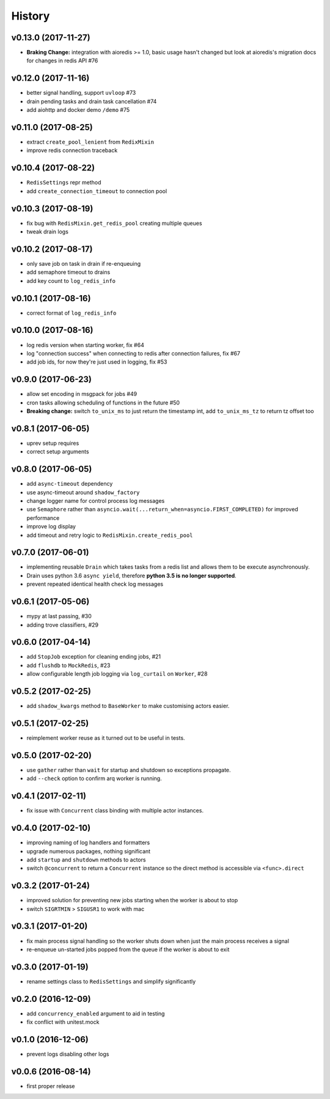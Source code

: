 .. :changelog:

History
-------


v0.13.0 (2017-11-27)
....................
* **Braking Change:** integration with aioredis >= 1.0, basic usage hasn't changed but
  look at aioredis's migration docs for changes in redis API #76

v0.12.0 (2017-11-16)
....................
* better signal handling, support ``uvloop`` #73
* drain pending tasks and drain task cancellation #74
* add aiohttp and docker demo ``/demo`` #75

v0.11.0 (2017-08-25)
....................
* extract ``create_pool_lenient`` from ``RedixMixin``
* improve redis connection traceback

v0.10.4 (2017-08-22)
....................
* ``RedisSettings`` repr method
* add ``create_connection_timeout`` to connection pool

v0.10.3 (2017-08-19)
....................
* fix bug with ``RedisMixin.get_redis_pool`` creating multiple queues
* tweak drain logs

v0.10.2 (2017-08-17)
....................
* only save job on task in drain if re-enqueuing
* add semaphore timeout to drains
* add key count to ``log_redis_info``

v0.10.1 (2017-08-16)
....................
* correct format of ``log_redis_info``

v0.10.0 (2017-08-16)
....................
* log redis version when starting worker, fix #64
* log "connection success" when connecting to redis after connection failures, fix #67
* add job ids, for now they're just used in logging, fix #53

v0.9.0 (2017-06-23)
...................
* allow set encoding in msgpack for jobs #49
* cron tasks allowing scheduling of functions in the future #50
* **Breaking change:** switch ``to_unix_ms`` to just return the timestamp int, add ``to_unix_ms_tz`` to
  return tz offset too

v0.8.1 (2017-06-05)
...................
* uprev setup requires
* correct setup arguments

v0.8.0 (2017-06-05)
...................
* add ``async-timeout`` dependency
* use async-timeout around ``shadow_factory``
* change logger name for control process log messages
* use ``Semaphore`` rather than ``asyncio.wait(...return_when=asyncio.FIRST_COMPLETED)`` for improved performance
* improve log display
* add timeout and retry logic to ``RedisMixin.create_redis_pool``

v0.7.0 (2017-06-01)
...................
* implementing reusable ``Drain`` which takes tasks from a redis list and allows them to be execute asynchronously.
* Drain uses python 3.6 ``async yield``, therefore **python 3.5 is no longer supported**.
* prevent repeated identical health check log messages

v0.6.1 (2017-05-06)
...................
* mypy at last passing, #30
* adding trove classifiers, #29

v0.6.0 (2017-04-14)
...................
* add ``StopJob`` exception for cleaning ending jobs, #21
* add ``flushdb`` to ``MockRedis``, #23
* allow configurable length job logging via ``log_curtail`` on ``Worker``, #28

v0.5.2 (2017-02-25)
...................
* add ``shadow_kwargs`` method to ``BaseWorker`` to make customising actors easier.

v0.5.1 (2017-02-25)
...................
* reimplement worker reuse as it turned out to be useful in tests.

v0.5.0 (2017-02-20)
...................
* use ``gather`` rather than ``wait`` for startup and shutdown so exceptions propagate.
* add ``--check`` option to confirm arq worker is running.

v0.4.1 (2017-02-11)
...................
* fix issue with ``Concurrent`` class binding with multiple actor instances.

v0.4.0 (2017-02-10)
...................
* improving naming of log handlers and formatters
* upgrade numerous packages, nothing significant
* add ``startup`` and ``shutdown`` methods to actors
* switch ``@concurrent`` to return a ``Concurrent`` instance so the direct method is accessible via ``<func>.direct``

v0.3.2 (2017-01-24)
...................
* improved solution for preventing new jobs starting when the worker is about to stop
* switch ``SIGRTMIN`` > ``SIGUSR1`` to work with mac

v0.3.1 (2017-01-20)
...................
* fix main process signal handling so the worker shuts down when just the main process receives a signal
* re-enqueue un-started jobs popped from the queue if the worker is about to exit

v0.3.0 (2017-01-19)
...................
* rename settings class to ``RedisSettings`` and simplify significantly

v0.2.0 (2016-12-09)
...................
* add ``concurrency_enabled`` argument to aid in testing
* fix conflict with unitest.mock

v0.1.0 (2016-12-06)
...................
* prevent logs disabling other logs

v0.0.6 (2016-08-14)
...................
* first proper release
